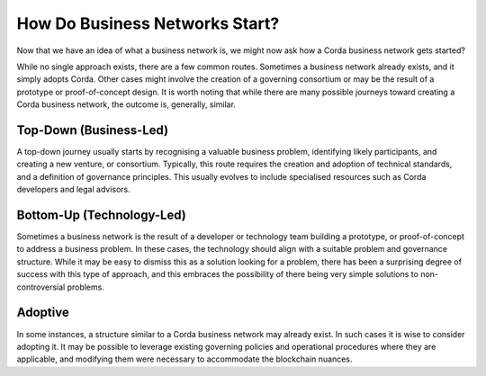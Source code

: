 How Do Business Networks Start?
-------------------------------

Now that we have an idea of what a business network is, we might now ask how a Corda business network gets started?

While no single approach exists, there are a few common routes.  Sometimes a business network already exists, and it simply adopts Corda. Other cases might involve the creation of a governing consortium or may be the result of a prototype or proof-of-concept design. It is worth noting that while there are many possible journeys toward creating a Corda business network, the outcome is, generally, similar.

Top-Down (Business-Led)
^^^^^^^^^^^^^^^^^^^^^^^

A top-down journey usually starts by recognising a valuable business problem, identifying likely participants, and creating a new venture, or consortium.  Typically, this route requires the creation and adoption of technical standards, and a definition of governance principles.  This usually evolves to include specialised resources such as Corda developers and legal advisors.

Bottom-Up (Technology-Led)
^^^^^^^^^^^^^^^^^^^^^^^^^^

Sometimes a business network is the result of a developer or technology team building a prototype, or proof-of-concept to address a business problem.  In these cases, the technology should align with a suitable problem and governance structure.  While it may be easy to dismiss this as a solution looking for a problem, there has been a surprising degree of success with this type of approach, and this embraces the possibility of there being very simple solutions to non-controversial problems.

Adoptive
^^^^^^^^

In some instances, a structure similar to a Corda business network may already exist. In such cases it is wise to consider
adopting it.  It may be possible to leverage existing governing policies and operational procedures where they are applicable, and modifying them were necessary to accommodate the blockchain nuances.

